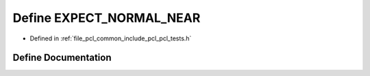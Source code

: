.. _exhale_define_pcl__tests_8h_1ad4a38d5d8acbb5a4dd848c4fe09d82ff:

Define EXPECT_NORMAL_NEAR
=========================

- Defined in :ref:`file_pcl_common_include_pcl_pcl_tests.h`


Define Documentation
--------------------


.. doxygendefine:: EXPECT_NORMAL_NEAR
